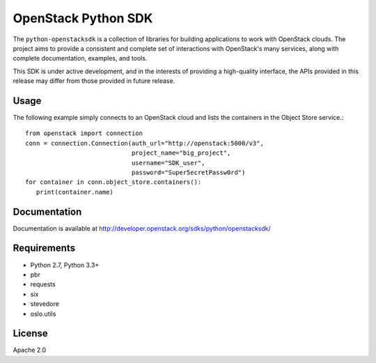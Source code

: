 OpenStack Python SDK
====================

The ``python-openstacksdk`` is a collection of libraries for building
applications to work with OpenStack clouds. The project aims to provide
a consistent and complete set of interactions with OpenStack's many
services, along with complete documentation, examples, and tools.

This SDK is under active development, and in the interests of providing
a high-quality interface, the APIs provided in this release may differ
from those provided in future release.

Usage
-----

The following example simply connects to an OpenStack cloud and lists
the containers in the Object Store service.::

   from openstack import connection
   conn = connection.Connection(auth_url="http://openstack:5000/v3",
                                project_name="big_project",
                                username="SDK_user",
                                password="Super5ecretPassw0rd")
   for container in conn.object_store.containers():
      print(container.name)

Documentation
-------------

Documentation is available at
http://developer.openstack.org/sdks/python/openstacksdk/

Requirements
------------

* Python 2.7, Python 3.3+
* pbr
* requests
* six
* stevedore
* oslo.utils

License
-------

Apache 2.0
